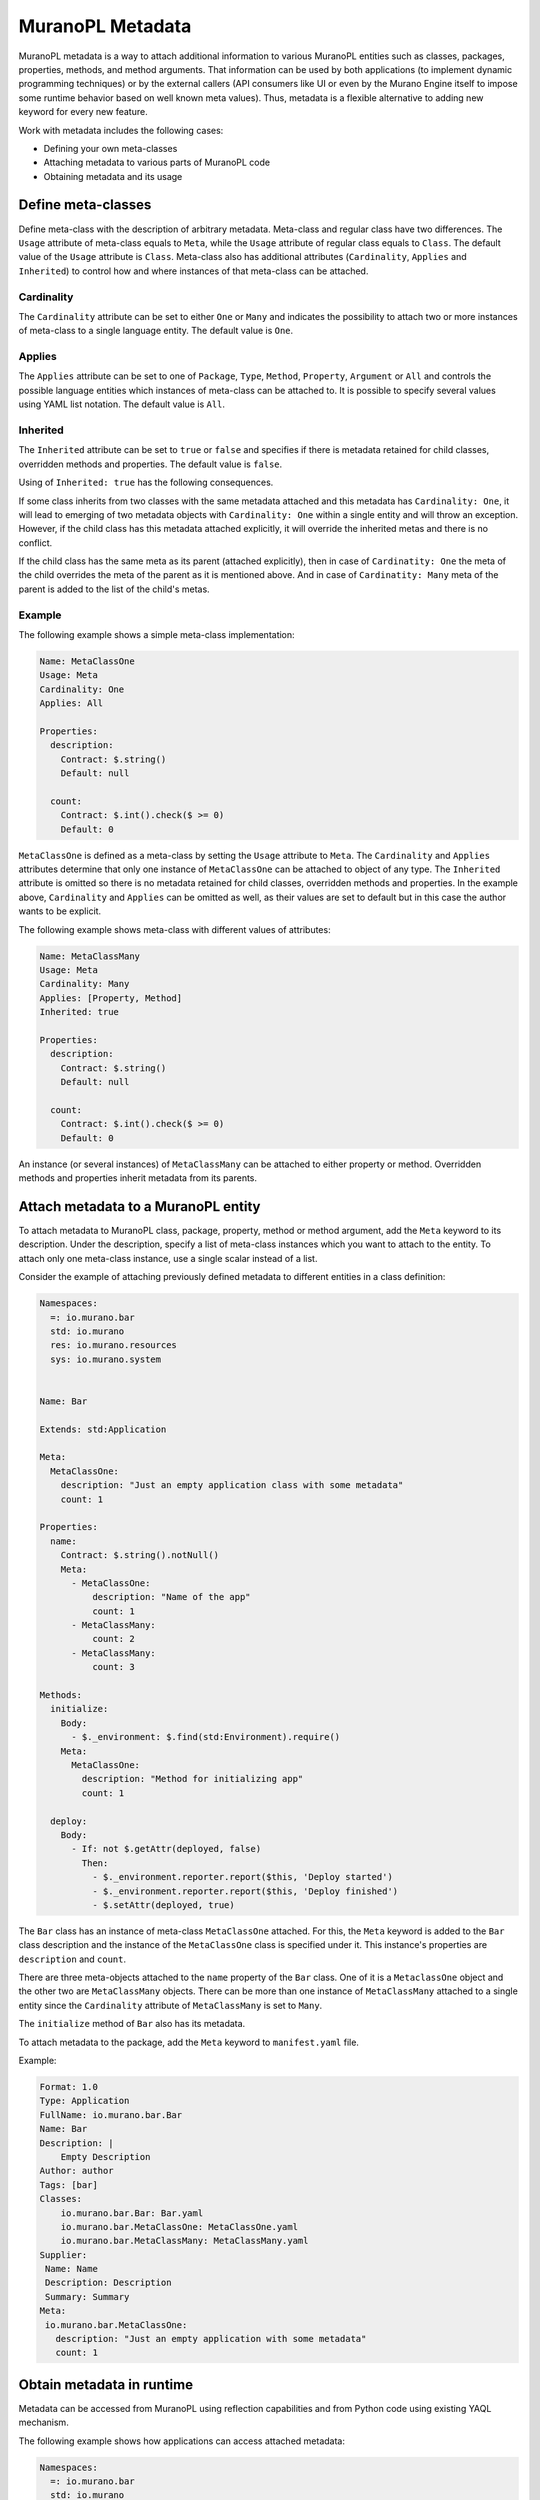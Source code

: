 .. _metadata:

MuranoPL Metadata
~~~~~~~~~~~~~~~~~

MuranoPL metadata is a way to attach additional information to various MuranoPL
entities such as classes, packages, properties, methods, and method arguments.
That information can be used by both applications (to implement dynamic
programming techniques) or by the external callers (API consumers like UI or
even by the Murano Engine itself to impose some runtime behavior based on
well known meta values). Thus, metadata is a flexible alternative to adding new
keyword for every new feature.

Work with metadata includes the following cases:

* Defining your own meta-classes
* Attaching metadata to various parts of MuranoPL code
* Obtaining metadata and its usage

Define meta-classes
-------------------

Define meta-class with the description of arbitrary metadata. Meta-class and
regular class have two differences. The ``Usage`` attribute of meta-class
equals to ``Meta``, while the ``Usage`` attribute of regular class equals to
``Class``. The default value of the ``Usage`` attribute is ``Class``.
Meta-class also has additional attributes (``Cardinality``, ``Applies`` and
``Inherited``) to control how and where instances of that meta-class can
be attached.

Cardinality
+++++++++++

The ``Cardinality`` attribute can be set to either ``One`` or ``Many`` and
indicates the possibility to attach two or more instances of meta-class to a
single language entity. The default value is ``One``.

Applies
+++++++

The ``Applies`` attribute can be set to one of ``Package``, ``Type``,
``Method``, ``Property``, ``Argument`` or ``All`` and controls the possible
language entities which instances of meta-class can be attached to. It is
possible to specify several values using YAML list notation. The default value
is ``All``.

Inherited
+++++++++

The ``Inherited`` attribute can be set to ``true`` or ``false`` and specifies
if there is metadata retained for child classes, overridden methods and
properties. The default value is ``false``.

Using of ``Inherited: true`` has the following consequences.

If some class inherits from two classes with the same metadata attached and
this metadata has ``Cardinality: One``, it will lead to emerging of two
metadata objects with ``Cardinality: One`` within a single entity and will
throw an exception. However, if the child class has this metadata attached
explicitly, it will override the inherited metas and there is no conflict.

If the child class has the same meta as its parent (attached explicitly),
then in case of ``Cardinatity: One`` the meta of the child overrides the
meta of the parent as it is mentioned above. And in case of
``Cardinatity: Many`` meta of the parent is added to the list of the child's
metas.

Example
+++++++

The following example shows a simple meta-class implementation:

.. code-block:: yaml

    Name: MetaClassOne
    Usage: Meta
    Cardinality: One
    Applies: All

    Properties:
      description:
        Contract: $.string()
        Default: null

      count:
        Contract: $.int().check($ >= 0)
        Default: 0

``MetaClassOne`` is defined as a meta-class by setting the ``Usage``
attribute to ``Meta``. The ``Cardinality`` and ``Applies`` attributes determine
that only one instance of ``MetaClassOne`` can be attached to object of any
type. The ``Inherited`` attribute is omitted so there is no metadata
retained for child classes, overridden methods and properties. In the
example above, ``Cardinality`` and ``Applies`` can be omitted as well, as
their values are set to default but in this case the author wants to be
explicit.

The following example shows meta-class with different values of attributes:

.. code-block:: yaml

    Name: MetaClassMany
    Usage: Meta
    Cardinality: Many
    Applies: [Property, Method]
    Inherited: true

    Properties:
      description:
        Contract: $.string()
        Default: null

      count:
        Contract: $.int().check($ >= 0)
        Default: 0

An instance (or several instances) of ``MetaClassMany`` can be attached to
either property or method. Overridden methods and properties inherit
metadata from its parents.

Attach metadata to a MuranoPL entity
------------------------------------

To attach metadata to MuranoPL class, package, property, method or method
argument, add the ``Meta`` keyword to its description. Under the
description, specify a list of meta-class instances which you want to attach
to the entity. To attach only one meta-class instance, use a single scalar
instead of a list.

Consider the example of attaching previously defined metadata to different
entities in a class definition:

.. code-block:: yaml

    Namespaces:
      =: io.murano.bar
      std: io.murano
      res: io.murano.resources
      sys: io.murano.system


    Name: Bar

    Extends: std:Application

    Meta:
      MetaClassOne:
        description: "Just an empty application class with some metadata"
        count: 1

    Properties:
      name:
        Contract: $.string().notNull()
        Meta:
          - MetaClassOne:
              description: "Name of the app"
              count: 1
          - MetaClassMany:
              count: 2
          - MetaClassMany:
              count: 3

    Methods:
      initialize:
        Body:
          - $._environment: $.find(std:Environment).require()
        Meta:
          MetaClassOne:
            description: "Method for initializing app"
            count: 1

      deploy:
        Body:
          - If: not $.getAttr(deployed, false)
            Then:
              - $._environment.reporter.report($this, 'Deploy started')
              - $._environment.reporter.report($this, 'Deploy finished')
              - $.setAttr(deployed, true)

The ``Bar`` class has an instance of meta-class ``MetaClassOne`` attached. For
this, the ``Meta`` keyword is added to the ``Bar`` class description and
the instance of the ``MetaClassOne`` class is specified under it. This
instance's properties are ``description`` and ``count``.

There are three meta-objects attached to the ``name`` property of the ``Bar``
class. One of it is a ``MetaclassOne`` object and the other two are
``MetaClassMany`` objects. There can be more than one instance of
``MetaClassMany`` attached to a single entity since the ``Cardinality``
attribute of ``MetaClassMany`` is set to ``Many``.

The ``initialize`` method of ``Bar`` also has its metadata.

To attach metadata to the package, add the ``Meta`` keyword to
``manifest.yaml`` file.

Example:

.. code-block:: yaml

    Format: 1.0
    Type: Application
    FullName: io.murano.bar.Bar
    Name: Bar
    Description: |
        Empty Description
    Author: author
    Tags: [bar]
    Classes:
        io.murano.bar.Bar: Bar.yaml
        io.murano.bar.MetaClassOne: MetaClassOne.yaml
        io.murano.bar.MetaClassMany: MetaClassMany.yaml
    Supplier:
     Name: Name
     Description: Description
     Summary: Summary
    Meta:
     io.murano.bar.MetaClassOne:
       description: "Just an empty application with some metadata"
       count: 1

Obtain metadata in runtime
--------------------------

Metadata can be accessed from MuranoPL using reflection capabilities and
from Python code using existing YAQL mechanism.

The following example shows how applications can access attached metadata:

.. code-block:: yaml

    Namespaces:
      =: io.murano.bar
      std: io.murano
      res: io.murano.resources
      sys: io.murano.system

    Name: Bar

    Extends: std:Application

    Meta:
      MetaClassOne:
        description: "Just an empty application class with some metadata"

    Methods:
      sampleAction:
        Scope: Public
        Body:
          - $._environment.reporter.report($this, typeinfo($).meta.
              where($ is MetaClassOne).single().description)

The ``sampleAction`` method is added to the ``Bar`` class definition. This
makes use of metadata attached to the ``Bar`` class.

The information about the ``Bar`` class is received by calling the
``typeinfo`` function. Then metadata is accessed through the ``meta``
property which returns the collection of all meta attached to the property.
Then it is checked that the meta is a ``MetaClassOne`` object to ensure that
it has ``description``. While executing the action, the phrase "Just an
empty application class with some metadata" is reported to a log. Some
advanced usages of MuranoPL reflection capabilities can be found in the
corresponding section of this reference.

By using metadata, an application can get information of any type attached
to any object and use this information to change its own behavior. The most
valuable use-cases of metadata can be:

* Providing information about capabilities of application and its parts
* Setting application requirements

Capabilities can include version of software, information for use in UI or
CLI, permissions, and any other. Metadata can also be used in requirements as
a part of the contract.

The following example demonstrates the possible use cases for the
meta-classes:

.. code-block:: yaml

    Name: BlogApp

    Meta:
      m:SomeFeatureSupport:
        support: true

    Properties:
      volumeName:
        Contract: $.string().notNull()
        Meta:
          m:Deprecated:
            text: "volumeName property is deprecated"
      server:
        Contract: $.class(srv:CoolServer).notNull().check(typeinfo($).meta.
                   where($ is m:SomeFeatureSupport and $.support = true).any())

    Methods:
      importantAction:
        Scope: Public
        Meta:
          m:CallerMustBeAdmin

Note, that the classes in the example do not exist as of Murano Mitaka, and
therefore the example is not a real working code.

The ``SomeFeatureSupport`` meta-class with ``support: true`` says that the
``BlogApp`` application supports some feature. The ``Deprecated`` meta-class
attached to the ``volumeName`` property informs that this
property has a better alternative and it will not be used in the future
versions anymore. The ``CallerMustBeAdmin`` meta-class attached to the
``importantAction`` method sets permission to execute this method to the
admin users only.

In the contract of the ``server`` property it is specified that the server
application must be of the ``srv:CoolServer`` class and must have the
attached meta-object of the ``m:SomeFeatureSupport`` meta-class with the
``support`` property set to ``true``.
